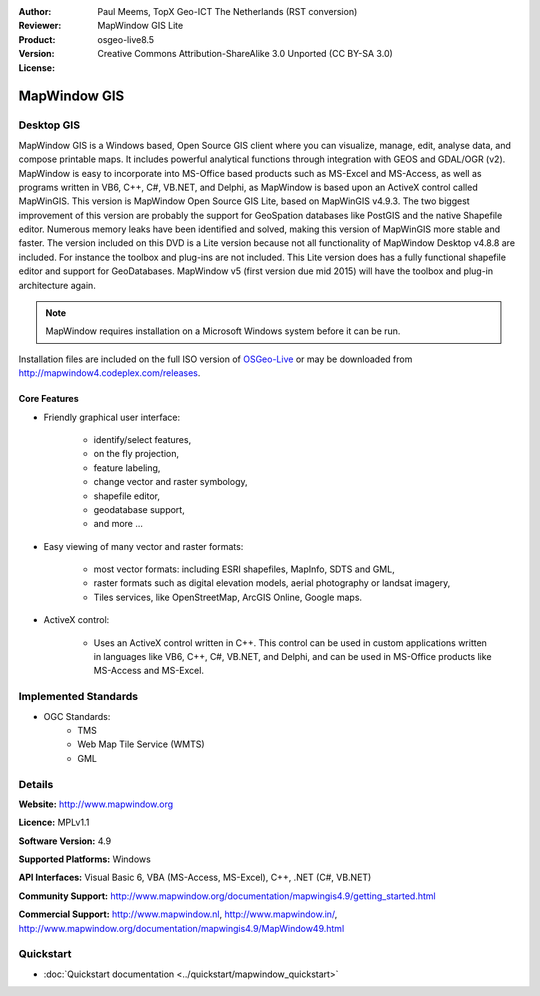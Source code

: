 :Author: Paul Meems, TopX Geo-ICT The Netherlands (RST conversion)
:Reviewer: 
:Product: MapWindow GIS Lite
:Version: osgeo-live8.5
:License: Creative Commons Attribution-ShareAlike 3.0 Unported  (CC BY-SA 3.0)

.. image:: ../../images/project_logos/logo-MapWindow.png
  :alt: MapWindow GIS
  :align: right
  :width: 220
  :height: 38
  :target: http://www.mapwindow.org
 
MapWindow GIS
================================================================================

Desktop GIS
~~~~~~~~~~~~~~~~~~~~~~~~~~~~~~~~~~~~~~~~~~~~~~~~~~~~~~~~~~~~~~~~~~~~~~~~~~~~~~~~

MapWindow GIS is a Windows based, Open Source GIS client where you can visualize, 
manage, edit, analyse data, and compose printable maps.
It includes powerful analytical functions through integration with GEOS and GDAL/OGR (v2).
MapWindow is easy to incorporate into MS-Office based products such as MS-Excel 
and MS-Access, as well as programs written in VB6, C++, C#, VB.NET, and Delphi, 
as MapWindow is based upon an ActiveX control called MapWinGIS.
This version is MapWindow Open Source GIS Lite, based on MapWinGIS v4.9.3. The two 
biggest improvement of this version are probably the support for GeoSpation databases 
like PostGIS and the native Shapefile editor. Numerous memory leaks have been 
identified and solved, making this version of MapWinGIS more stable and faster.
The version included on this DVD is a Lite version because not all functionality 
of MapWindow Desktop v4.8.8 are included. For instance the toolbox and plug-ins 
are not included. This Lite version does has a fully functional shapefile editor 
and support for GeoDatabases. MapWindow v5 (first version due mid 2015) will have 
the toolbox and plug-in architecture again. 

.. note:: MapWindow requires installation on a Microsoft Windows system before it can be run. 
Installation files are included on the full ISO version of `OSGeo-Live <http://live.osgeo.org>`_ or may be 
downloaded from http://mapwindow4.codeplex.com/releases.
   
.. image:: ../../images/screenshots/1024x768/mapwindow-screenshot.jpg
  :alt: Mapwindow Screenshot
  :scale: 50 %
  :align: right

Core Features
--------------------------------------------------------------------------------

* Friendly graphical user interface:

    * identify/select features,
    * on the fly projection,
    * feature labeling,
    * change vector and raster symbology,
    * shapefile editor,
    * geodatabase support,        
    * and more ...

* Easy viewing of many vector and raster formats:

    * most vector formats: including ESRI shapefiles, MapInfo, SDTS and GML,
    * raster formats such as digital elevation models, aerial photography or landsat imagery,
    * Tiles services, like OpenStreetMap, ArcGIS Online, Google maps.
 
* ActiveX control:

    * Uses an ActiveX control written in C++. This control can be used in custom 
      applications written in languages like VB6, C++, C#, VB.NET, and Delphi, and 
      can be used in MS-Office products like MS-Access and MS-Excel.

Implemented Standards
~~~~~~~~~~~~~~~~~~~~~~~~~~~~~~~~~~~~~~~~~~~~~~~~~~~~~~~~~~~~~~~~~~~~~~~~~~~~~~~~
* OGC Standards: 
    * TMS
    * Web Map Tile Service (WMTS)
    * GML    

Details
~~~~~~~~~~~~~~~~~~~~~~~~~~~~~~~~~~~~~~~~~~~~~~~~~~~~~~~~~~~~~~~~~~~~~~~~~~~~~~~~

**Website:** http://www.mapwindow.org

**Licence:** MPLv1.1

**Software Version:** 4.9

**Supported Platforms:** Windows

**API Interfaces:** Visual Basic 6, VBA (MS-Access, MS-Excel), C++, .NET (C#, VB.NET)

**Community Support:** http://www.mapwindow.org/documentation/mapwingis4.9/getting_started.html

**Commercial Support:** http://www.mapwindow.nl, http://www.mapwindow.in/, http://www.mapwindow.org/documentation/mapwingis4.9/MapWindow49.html


Quickstart
~~~~~~~~~~~~~~~~~~~~~~~~~~~~~~~~~~~~~~~~~~~~~~~~~~~~~~~~~~~~~~~~~~~~~~~~~~~~~~~~

* :doc:`Quickstart documentation <../quickstart/mapwindow_quickstart>`
